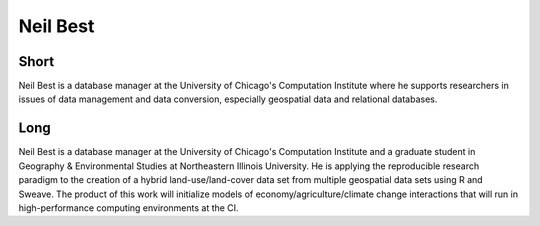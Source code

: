Neil Best
=========

Short
-----
Neil Best is a database manager at the University of Chicago's Computation Institute 
where he supports researchers in issues of data management and data conversion, 
especially geospatial data and relational databases.

Long
----
Neil Best is a database manager at the University of Chicago's Computation Institute 
and a graduate student in Geography & Environmental Studies at Northeastern Illinois University.  
He is applying the reproducible research paradigm to the creation of a hybrid land-use/land-cover 
data set from multiple geospatial data sets using R and Sweave.  The product of this work 
will initialize models of economy/agriculture/climate change interactions that will run in 
high-performance computing environments at the CI.



